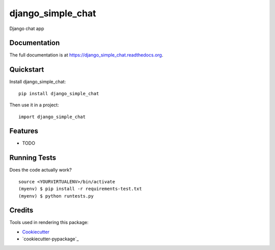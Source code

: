 =============================
django_simple_chat
=============================

.. image:: https://badge.fury.io/py/django_simple_chat.png
    :target: https://badge.fury.io/py/django_simple_chat

.. image:: https://travis-ci.org/volkandkaya/django_simple_chat.png?branch=master
    :target: https://travis-ci.org/volkandkaya/django_simple_chat

Django chat app

Documentation
-------------

The full documentation is at https://django_simple_chat.readthedocs.org.

Quickstart
----------

Install django_simple_chat::

    pip install django_simple_chat

Then use it in a project::

    import django_simple_chat

Features
--------

* TODO

Running Tests
--------------

Does the code actually work?

::

    source <YOURVIRTUALENV>/bin/activate
    (myenv) $ pip install -r requirements-test.txt
    (myenv) $ python runtests.py

Credits
---------

Tools used in rendering this package:

*  Cookiecutter_
*  `cookiecutter-pypackage`_

.. _Cookiecutter: https://github.com/audreyr/cookiecutter
.. _`cookiecutter-djangopackage`: https://github.com/pydanny/cookiecutter-djangopackage
